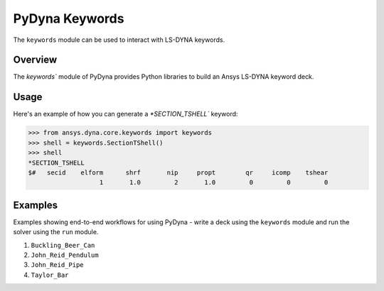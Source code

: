 .. _getting_started_pydyna_keywords:

PyDyna Keywords
===============

The ``keywords`` module can be used to interact with LS-DYNA keywords.

Overview
--------
The `keywords`` module of PyDyna provides Python libraries to build an Ansys LS-DYNA keyword deck.

Usage
-----
Here's an example of how you can generate a `*SECTION_TSHELL`` keyword:

.. code:: pycon

   >>> from ansys.dyna.core.keywords import keywords
   >>> shell = keywords.SectionTShell()
   >>> shell
   *SECTION_TSHELL
   $#   secid    elform      shrf       nip     propt        qr     icomp    tshear
                      1       1.0         2       1.0         0         0         0


Examples
--------
Examples showing end-to-end workflows for using PyDyna -
write a deck using the ``keywords`` module and run the solver using the ``run`` module.

#. ``Buckling_Beer_Can``
#. ``John_Reid_Pendulum``
#. ``John_Reid_Pipe``
#. ``Taylor_Bar``

.. - `API reference <api_reference_pydyna_keywords_>`_: Provides API member descriptions and usage examples.
.. - `Examples <examples_pydyna_keywords_>`_: Provides examples showing end-to-end workflows for using PyDyna -
   write a deck using the ``keywords`` module and run the solver using the ``run`` module.

.. LINKS AND REFERENCES
.. .. _api_reference_pydyna_keywords_: https://dyna.docs.pyansys.com/version/dev/keyword_class_documentation.html
.. .. _examples_pydyna_keywords_: https://dyna.docs.pyansys.com/version/dev/keyword_examples/index.html
